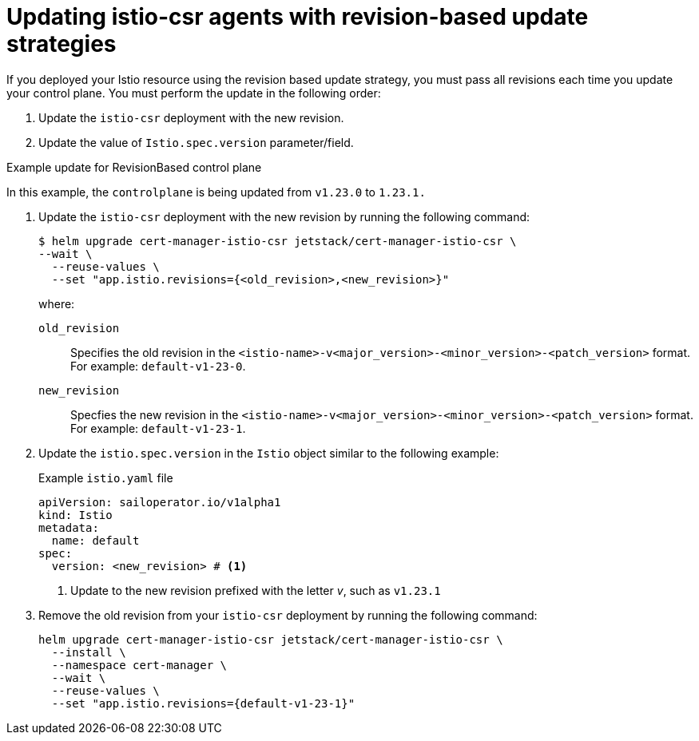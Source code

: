 // Module included in the following assemblies:
//
// * service-mesh-docs-main/install/ossm-cert-manager-assembly.adoc

:_mod-docs-content-type: PROCEDURE
[id="updating-istio-csr-revision-based-only_{context}"]
= Updating istio-csr agents with revision-based update strategies

If you deployed your Istio resource using the revision based update strategy, you must pass all revisions each time you update your control plane. You must perform the update in the following order:

. Update the `istio-csr` deployment with the new revision.
. Update the value of `Istio.spec.version` parameter/field.

.Example update for RevisionBased control plane

In this example, the `controlplane` is being updated from `v1.23.0` to `1.23.1.`

. Update the `istio-csr` deployment with the new revision by running the following command:
+
[source, terminal]
----
$ helm upgrade cert-manager-istio-csr jetstack/cert-manager-istio-csr \
--wait \
  --reuse-values \
  --set "app.istio.revisions={<old_revision>,<new_revision>}"
----
where:
`old_revision` :: Specifies the old revision in the `<istio-name>-v<major_version>-<minor_version>-<patch_version>` format. For example: `default-v1-23-0`.
`new_revision` :: Specfies the new revision in the `<istio-name>-v<major_version>-<minor_version>-<patch_version>` format. For example: `default-v1-23-1`.

. Update the `istio.spec.version` in the `Istio` object similar to the following example:
+
.Example `istio.yaml` file
[source, yaml]
----
apiVersion: sailoperator.io/v1alpha1
kind: Istio
metadata:
  name: default
spec:
  version: <new_revision> # <1>
----
<1> Update to the new revision prefixed with the letter _v_, such as `v1.23.1`

. Remove the old revision from your `istio-csr` deployment by running the following command:
+
[source, terminal]
----
helm upgrade cert-manager-istio-csr jetstack/cert-manager-istio-csr \
  --install \
  --namespace cert-manager \
  --wait \
  --reuse-values \
  --set "app.istio.revisions={default-v1-23-1}"
----


// Additional resources For information about how to install the cert-manager Operator for OpenShift Container Platform, see: [Installing the cert-manager Operator for Red Hat OpenShift](https://docs.openshift.com/container-platform/4.16/security/cert_manager_operator/cert-manager-operator-install.html).
//temporary comment out so hopefully builds pass